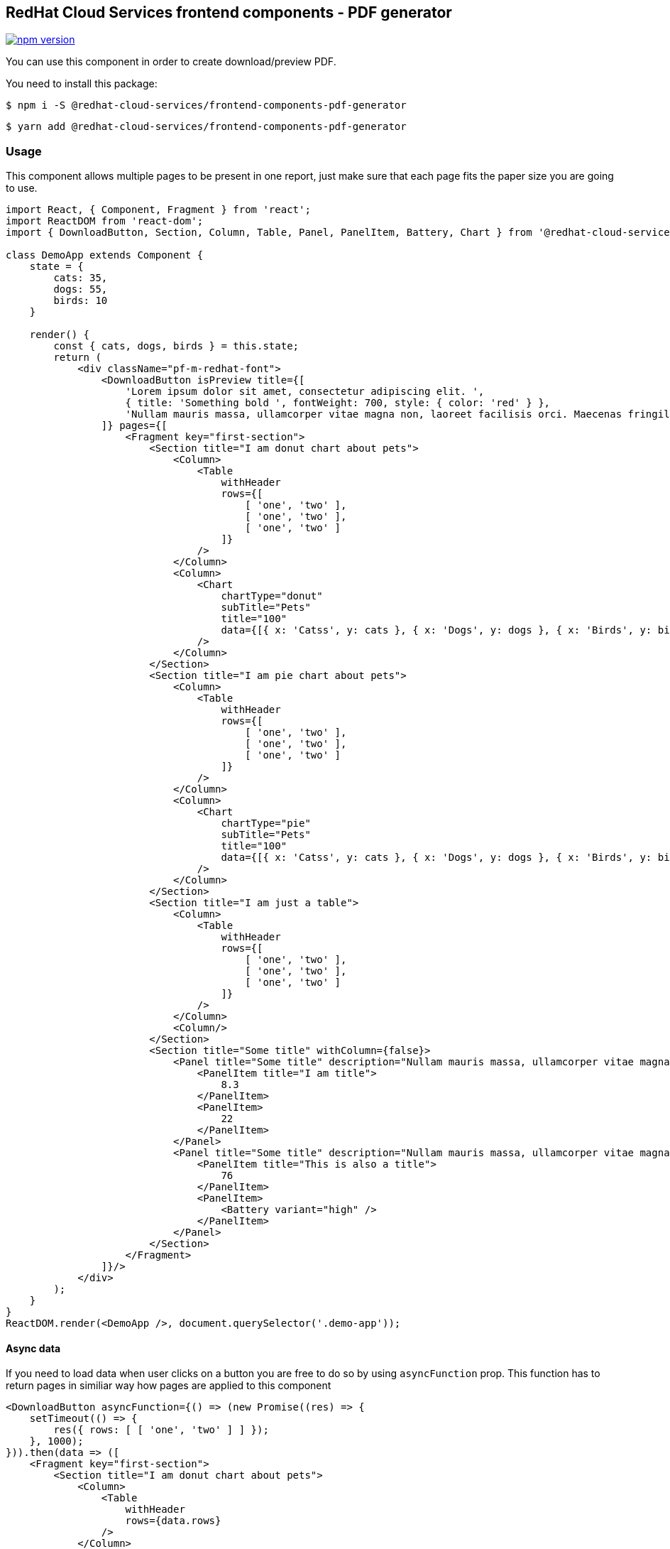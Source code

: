 == RedHat Cloud Services frontend components - PDF generator

https://badge.fury.io/js/%40redhat-cloud-services%2Ffrontend-components-pdf-generator[image:https://badge.fury.io/js/%40redhat-cloud-services%2Ffrontend-components-pdf-generator.svg[npm version]]

You can use this component in order to create download/preview PDF.

You need to install this package:

[source,bash]
----
$ npm i -S @redhat-cloud-services/frontend-components-pdf-generator
----

[source,bash]
----
$ yarn add @redhat-cloud-services/frontend-components-pdf-generator
----

=== Usage

This component allows multiple pages to be present in one report, just make sure that each page fits the paper size you are going to use.

[source,JSX]
----
import React, { Component, Fragment } from 'react';
import ReactDOM from 'react-dom';
import { DownloadButton, Section, Column, Table, Panel, PanelItem, Battery, Chart } from '@redhat-cloud-services/frontend-components-pdf-generator';

class DemoApp extends Component {
    state = {
        cats: 35,
        dogs: 55,
        birds: 10
    }

    render() {
        const { cats, dogs, birds } = this.state;
        return (
            <div className="pf-m-redhat-font">
                <DownloadButton isPreview title={[
                    'Lorem ipsum dolor sit amet, consectetur adipiscing elit. ',
                    { title: 'Something bold ', fontWeight: 700, style: { color: 'red' } },
                    'Nullam mauris massa, ullamcorper vitae magna non, laoreet facilisis orci. Maecenas fringilla neque velit, maximus lobortis ante mattis quis. Vestibulum interdum erat et dui lobortis, nec scelerisque leo ultricies. Maecenas vulputate urna in feugiat ornare. Donec nec bibendum metus'
                ]} pages={[
                    <Fragment key="first-section">
                        <Section title="I am donut chart about pets">
                            <Column>
                                <Table
                                    withHeader
                                    rows={[
                                        [ 'one', 'two' ],
                                        [ 'one', 'two' ],
                                        [ 'one', 'two' ]
                                    ]}
                                />
                            </Column>
                            <Column>
                                <Chart
                                    chartType="donut"
                                    subTitle="Pets"
                                    title="100"
                                    data={[{ x: 'Catss', y: cats }, { x: 'Dogs', y: dogs }, { x: 'Birds', y: birds }]}
                                />
                            </Column>
                        </Section>
                        <Section title="I am pie chart about pets">
                            <Column>
                                <Table
                                    withHeader
                                    rows={[
                                        [ 'one', 'two' ],
                                        [ 'one', 'two' ],
                                        [ 'one', 'two' ]
                                    ]}
                                />
                            </Column>
                            <Column>
                                <Chart
                                    chartType="pie"
                                    subTitle="Pets"
                                    title="100"
                                    data={[{ x: 'Catss', y: cats }, { x: 'Dogs', y: dogs }, { x: 'Birds', y: birds }]}
                                />
                            </Column>
                        </Section>
                        <Section title="I am just a table">
                            <Column>
                                <Table
                                    withHeader
                                    rows={[
                                        [ 'one', 'two' ],
                                        [ 'one', 'two' ],
                                        [ 'one', 'two' ]
                                    ]}
                                />
                            </Column>
                            <Column/>
                        </Section>
                        <Section title="Some title" withColumn={false}>
                            <Panel title="Some title" description="Nullam mauris massa, ullamcorper vitae magna non, laoreet facilisis orci. Maecenas fringilla neque velit, maximus lobortis ante mattis quis. Vestibulum interdum erat et dui lobortis, nec scelerisque leo ultricies. Maecenas vulputate urna in feugiat ornare. Donec nec bibendum metus">
                                <PanelItem title="I am title">
                                    8.3
                                </PanelItem>
                                <PanelItem>
                                    22
                                </PanelItem>
                            </Panel>
                            <Panel title="Some title" description="Nullam mauris massa, ullamcorper vitae magna non, laoreet facilisis orci. Maecenas fringilla neque velit, maximus lobortis ante mattis quis. Vestibulum interdum erat et dui lobortis, nec scelerisque leo ultricies. Maecenas vulputate urna in feugiat ornare. Donec nec bibendum metus">
                                <PanelItem title="This is also a title">
                                    76
                                </PanelItem>
                                <PanelItem>
                                    <Battery variant="high" />
                                </PanelItem>
                            </Panel>
                        </Section>
                    </Fragment>
                ]}/>
            </div>
        );
    }
}
ReactDOM.render(<DemoApp />, document.querySelector('.demo-app'));
----

==== Async data

If you need to load data when user clicks on a button you are free to do so by using `asyncFunction` prop. This function has to return pages in similiar way how pages are applied to this component

[source,JSX]
----
<DownloadButton asyncFunction={() => (new Promise((res) => {
    setTimeout(() => {
        res({ rows: [ [ 'one', 'two' ] ] });
    }, 1000);
})).then(data => ([
    <Fragment key="first-section">
        <Section title="I am donut chart about pets">
            <Column>
                <Table
                    withHeader
                    rows={data.rows}
                />
            </Column>
        </Section>
    </Fragment>
]))} buttonProps={{
    variant: 'link',
    className: 'some-btn-class'
}} />
----

To properly style and use button that is created in this approach there is `buttonProps` property to which you can pass Patternfly's button config.

==== Config

There are mutliple config options derived from https://react-pdf.org[react-pdf] and here are some that should help you to make PDFs easier.

* `label` - what should be on button for PDF download.
* `fileName` - when user hits download this will be name of file that is downloaded.
* `type` - report type. Combination of this and `reportName` will be shown at each page.
* `reportName` - defaults to `Executive report:`. Title that will be displayed on all pages.
* `isPreview` - this option is applicable only to root component of PDF download and it will enable in page view of PDF.
* `debug` - this option comes directly from react-pdf and it will drap rectangle around element to let you know how much space it is taking (many custom components support this as well)
* `title` - if you want to insert title above some elements many components support it, they have predefined title so correct styling is applied
* `size` - Define page size. if String must be one of the https://github.com/diegomura/react-pdf/blob/master/src/utils/pageSizes.js[available sizes by react-pdf]
* `orientation` - page orientation, defaults to `'portrait'` but can be changed to `'landscape'`
* styled texts - if you want to style some text place them in array instead of direct string and you can then wrap each part of such text in object
** `title` - text to render
** `fontWeight` - either 500 or 700 for normal and bold
** `fontStyle` - to make the text italic you can pass value `italic` to this prop
** `fontSize` - if you want change the font size you can pass number value in this prop

==== Partials

There are multiple components written and preconfigured for you, if you want to write custom components or use something more sophisticated you can use https://react-pdf.org/components[react-pdf/components].

[[1-chart]]
===== 1) `Chart`

We are using PF charts as source of truth when rendering charts in PDF. For further prop list and how to use charts please go to https://patternfly-react.surge.sh/patternfly-4/documentation/react/charts/chartdonut[PF Donut chart docs].

There is `chartType` prop to define which chart should be used:

* `pie`
* `donut`
* `donutUtilization`

If you want to change the color schema for each chart you can do that by passing `colorSchema` prop. These schemas are tied to PF color schemas:

* `blue`,
* `cyan`
* `default`
* `gold`
* `gray`
* `green`
* `multi`
* `multiOrdered`
* `multiUnordered`
* `orange`
* `purple`

====== `Donut`

[source,JSX]
----
import { Chart } from '@redhat-cloud-services/frontend-components-pdf-generator';

<Chart
    chartType="donut"
    subTitle="Pets"
    title="100"
    data={[{ x: 'Catss', y: cats }, { x: 'Dogs', y: dogs }, { x: 'Birds', y: birds }]}
/>
----

image:./doc/donut-chart.png[Chart example]

====== `Pie`

[source,JSX]
----
import { Chart } from '@redhat-cloud-services/frontend-components-pdf-generator';

<Chart
    chartType="pie"
    subTitle="Pets"
    title="100"
    data={[{ x: 'Cats', y: cats }, { x: 'Dogs', y: dogs }, { x: 'Birds', y: birds }]}
/>
----

image:./doc/pie-chart.png[Chart example]

[[2-panel-and-panelitem]]
===== 2) `Panel` and `PanelItem`

image:./doc/panel.png[Panel example] image:./doc/panel-2.png[Panel two example]

[[3-section]]
===== 3) `Section`

* column type - This component uses flex set to 1 so if you will use section in column type you can insert multiple columns in row.

[source,JSX]
----
import { Section, Column, customTitle } from '@redhat-cloud-services/frontend-components-pdf-generator';

<Section title="I am donut chart about pets">
    <Column>
        { customTitle(['some', { title: 'text' }]) }
    </Column>
</Section>
----

image:./doc/section.png[Column example]

* row type - Section by default has column type by default, in order to switch it to row you have to pass `withColumn={false}`

[source,JSX]
----
import { Section, customTitle } from '@redhat-cloud-services/frontend-components-pdf-generator';

<Section title="Some title" withColumn={false}>
    {customTitle('some text')}
</Section>
----

image:./doc/section-2.png[Row example]

[[4-table]]
===== 4) `Table`

Table has by default header turned off, so if you want to treat first row as header you have to specify it in prop

[source,JSX]
----
import { Section } from '@redhat-cloud-services/frontend-components-pdf-generator';

<Table
    withHeader
    rows={[
        [ 'one', 'two' ],
        [ 'one', 'two' ],
        [ 'one', 'two' ]
    ]}
/>
----

image:./doc/table.png[Table example]
